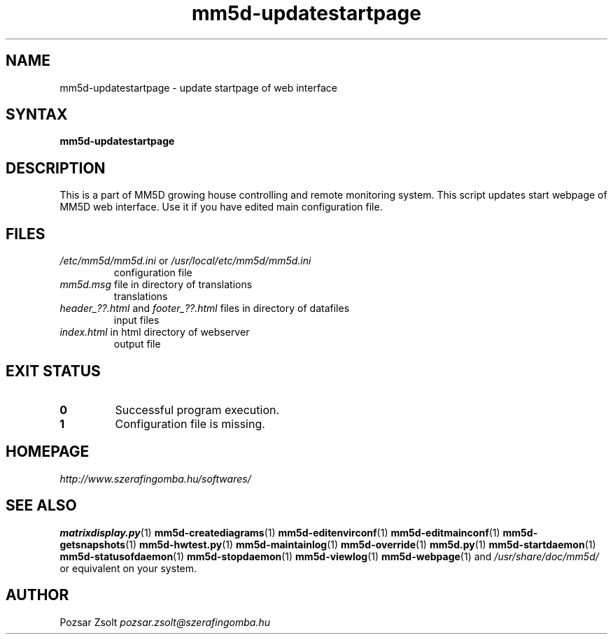 .TH "mm5d-updatestartpage" "1" "0.3" "Pozsár Zsolt" "MM5D"
.SH "NAME"
.LP 
mm5d-updatestartpage - update startpage of web interface
.SH "SYNTAX"
.LP
\fBmm5d-updatestartpage\fP
.SH "DESCRIPTION"
.LP 
This is a part of MM5D growing house controlling and remote monitoring
system. This script updates start webpage of MM5D web interface.
Use it if you have edited main configuration file.
.SH FILES
.LP
.TP
\fI/etc/mm5d/mm5d.ini\fR or \fI/usr/local/etc/mm5d/mm5d.ini\fR
configuration file
.TP
\fImm5d.msg\fR file in directory of translations
translations
.TP
\fIheader_??.html\fR and \fIfooter_??.html\fR files in directory of datafiles
input files
.TP
\fIindex.html\fR in html directory of webserver
output file
.SH EXIT STATUS
.TP
.B 0
Successful program execution.
.TP
.B 1
Configuration file is missing.
.SH "HOMEPAGE"
\fIhttp://www.szerafingomba.hu/softwares/\fR
.SH "SEE ALSO"
.PD 0
.LP
\fBmatrixdisplay.py\fP(1)
\fBmm5d-creatediagrams\fP(1)
\fBmm5d-editenvirconf\fP(1)
\fBmm5d-editmainconf\fP(1)
\fBmm5d-getsnapshots\fP(1)
\fBmm5d-hwtest.py\fP(1)
\fBmm5d-maintainlog\fP(1)
\fBmm5d-override\fP(1)
\fBmm5d.py\fP(1)
\fBmm5d-startdaemon\fP(1)
\fBmm5d-statusofdaemon\fP(1)
\fBmm5d-stopdaemon\fP(1)
\fBmm5d-viewlog\fP(1)
\fBmm5d-webpage\fP(1)
and \fI/usr/share/doc/mm5d/\fP or equivalent on your system.
.SH "AUTHOR"
Pozsar Zsolt \fIpozsar.zsolt@szerafingomba.hu\fR
